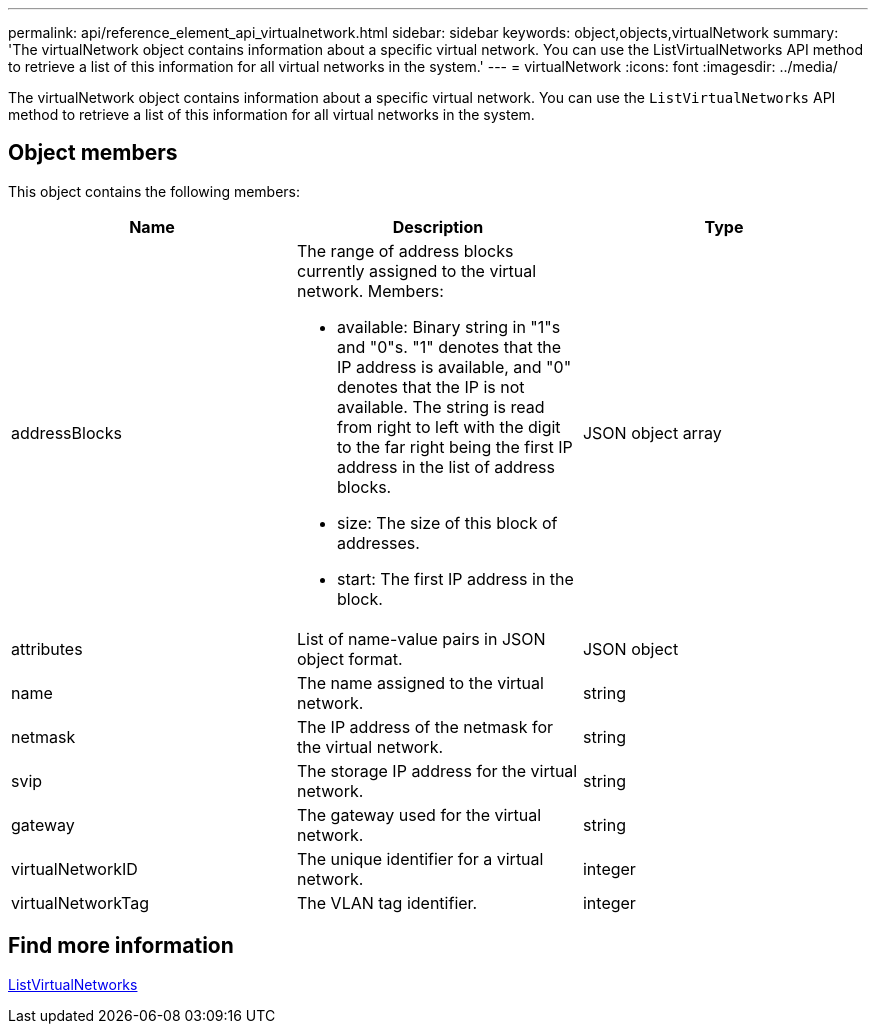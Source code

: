 ---
permalink: api/reference_element_api_virtualnetwork.html
sidebar: sidebar
keywords: object,objects,virtualNetwork
summary: 'The virtualNetwork object contains information about a specific virtual network. You can use the ListVirtualNetworks API method to retrieve a list of this information for all virtual networks in the system.'
---
= virtualNetwork
:icons: font
:imagesdir: ../media/

[.lead]
The virtualNetwork object contains information about a specific virtual network. You can use the `ListVirtualNetworks` API method to retrieve a list of this information for all virtual networks in the system.

== Object members

This object contains the following members:

[options="header"]
|===
|Name |Description |Type
a|
addressBlocks
a|
The range of address blocks currently assigned to the virtual network. Members:

* available: Binary string in "1"s and "0"s. "1" denotes that the IP address is available, and "0" denotes that the IP is not available. The string is read from right to left with the digit to the far right being the first IP address in the list of address blocks.
* size: The size of this block of addresses.
* start: The first IP address in the block.

a|
JSON object array
a|
attributes
a|
List of name-value pairs in JSON object format.
a|
JSON object
a|
name
a|
The name assigned to the virtual network.
a|
string
a|
netmask
a|
The IP address of the netmask for the virtual network.
a|
string
a|
svip
a|
The storage IP address for the virtual network.
a|
string
a|
gateway
a|
The gateway used for the virtual network.
a|
string
a|
virtualNetworkID
a|
The unique identifier for a virtual network.
a|
integer
a|
virtualNetworkTag
a|
The VLAN tag identifier.
a|
integer
|===

== Find more information

xref:reference_element_api_listvirtualnetworks.adoc[ListVirtualNetworks]
